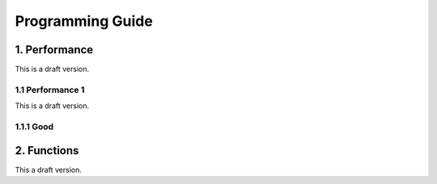 Programming Guide
=================
1. Performance
---------------
This is a draft version.

1.1 Performance 1
>>>>>>>>>>>>>>>>>>

This is a draft version.

1.1.1 Good
>>>>>>>>>>>


2. Functions
--------------
This a draft version.




